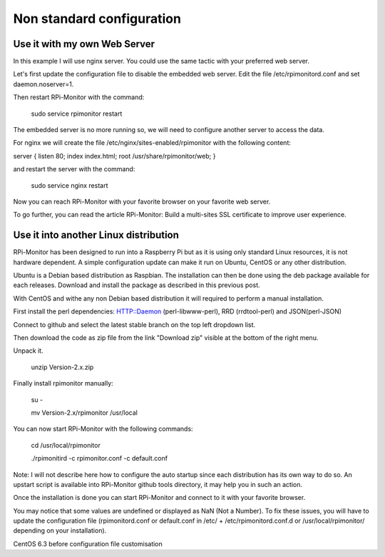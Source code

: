 Non standard configuration
==========================

Use it with my own Web Server
-----------------------------

In this example I will use nginx server. You could use the same tactic with your preferred web server.


Let's first update the configuration file to disable the embedded web server. Edit the file /etc/rpimonitord.conf and set daemon.noserver=1.


Then restart RPi-Monitor with the command:

    sudo service rpimonitor restart


The embedded server is no more running so, we will need to configure another server to access the data.


For nginx we will create the file /etc/nginx/sites-enabled/rpimonitor with the following content:


server {     listen 80;     index index.html;     root /usr/share/rpimonitor/web; }

and restart the server with the command:

    sudo service nginx restart


Now you can reach RPi-Monitor with your favorite browser on your favorite web server.


To go further, you can read the article RPi-Monitor: Build a multi-sites SSL certificate to improve user experience.


Use it into another Linux distribution 
--------------------------------------

RPi-Monitor has been designed to run into a Raspberry Pi but as it is using only standard Linux resources, it is not hardware dependent. A simple configuration update can make it run on Ubuntu, CentOS or any other distribution.


Ubuntu is a Debian based distribution as Raspbian. The installation can then be done using the deb package available for each releases. Download and install the package as described in this previous post.


With CentOS and withe any non Debian based distribution it will required to perform a manual installation.

First install the perl dependencies: HTTP::Daemon (perl-libwww-perl), RRD (rrdtool-perl) and JSON(perl-JSON)


Connect to github  and select the latest stable branch on the top left dropdown list.

Then download the code as zip file from the link "Download zip" visible at the bottom of the right menu.


Unpack it.

    unzip Version-2.x.zip


Finally install rpimonitor manually:

    su -

    mv Version-2.x/rpimonitor /usr/local


You can now start RPi-Monitor with the following commands:

    cd /usr/local/rpimonitor

    ./rpimonitird -c rpimonitor.conf -c default.conf


Note: I will not describe here how to configure the auto startup since each distribution has its own way to do so. An upstart script is available into RPi-Monitor github tools directory, it may help you in such an action.



Once the installation is done you can start RPi-Monitor and connect to it with your favorite browser.

You may notice that some values are undefined or displayed as NaN (Not a Number). To fix these issues, you will have to update the configuration file (rpimonitord.conf or default.conf in /etc/ + /etc/rpimonitord.conf.d or /usr/local/rpimonitor/ depending on your installation).


CentOS 6.3 before configuration file customisation




